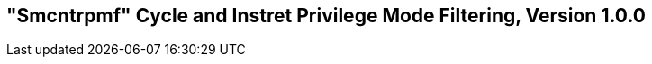 [[smcntrpmf]]
== "Smcntrpmf" Cycle and Instret Privilege Mode Filtering, Version 1.0.0

ifeval::[{RVZsmcntrpmf} == false]
{ohg-config}: This extension is not supported.
endif::[]
